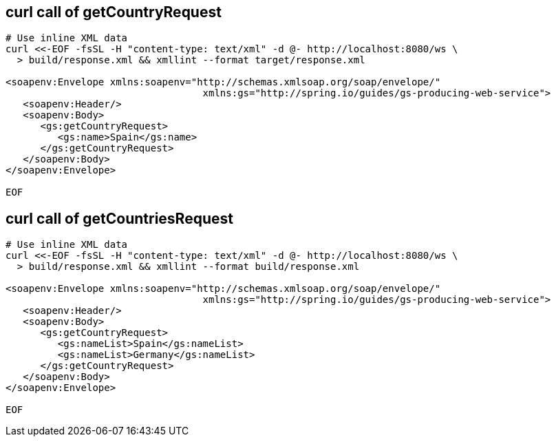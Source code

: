 == curl call of getCountryRequest

[source,bash]
----
# Use inline XML data
curl <<-EOF -fsSL -H "content-type: text/xml" -d @- http://localhost:8080/ws \
  > build/response.xml && xmllint --format target/response.xml

<soapenv:Envelope xmlns:soapenv="http://schemas.xmlsoap.org/soap/envelope/"
                                  xmlns:gs="http://spring.io/guides/gs-producing-web-service">
   <soapenv:Header/>
   <soapenv:Body>
      <gs:getCountryRequest>
         <gs:name>Spain</gs:name>
      </gs:getCountryRequest>
   </soapenv:Body>
</soapenv:Envelope>

EOF
----

== curl call of getCountriesRequest
[source,bash]
----
# Use inline XML data
curl <<-EOF -fsSL -H "content-type: text/xml" -d @- http://localhost:8080/ws \
  > build/response.xml && xmllint --format build/response.xml

<soapenv:Envelope xmlns:soapenv="http://schemas.xmlsoap.org/soap/envelope/"
                                  xmlns:gs="http://spring.io/guides/gs-producing-web-service">
   <soapenv:Header/>
   <soapenv:Body>
      <gs:getCountryRequest>
         <gs:nameList>Spain</gs:nameList>
         <gs:nameList>Germany</gs:nameList>
      </gs:getCountryRequest>
   </soapenv:Body>
</soapenv:Envelope>

EOF
----

